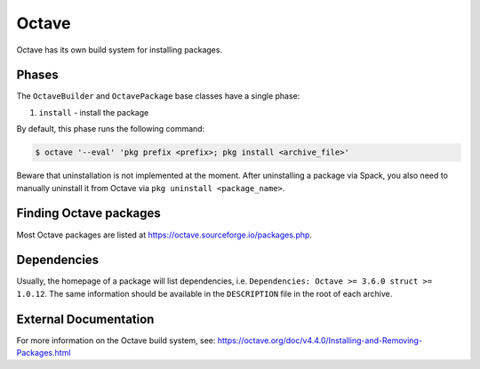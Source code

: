 .. Copyright 2013-2023 Lawrence Livermore National Security, LLC and other
   Spack Project Developers. See the top-level COPYRIGHT file for details.

   SPDX-License-Identifier: (Apache-2.0 OR MIT)

.. _octavepackage:

------
Octave
------

Octave has its own build system for installing packages.

^^^^^^
Phases
^^^^^^

The ``OctaveBuilder`` and ``OctavePackage`` base classes have a single phase:

#. ``install`` - install the package

By default, this phase runs the following command:

.. code-block:: console

   $ octave '--eval' 'pkg prefix <prefix>; pkg install <archive_file>'


Beware that uninstallation is not implemented at the moment. After uninstalling
a package via Spack, you also need to manually uninstall it from Octave via
``pkg uninstall <package_name>``.

^^^^^^^^^^^^^^^^^^^^^^^
Finding Octave packages
^^^^^^^^^^^^^^^^^^^^^^^

Most Octave packages are listed at https://octave.sourceforge.io/packages.php.

^^^^^^^^^^^^
Dependencies
^^^^^^^^^^^^

Usually, the homepage of a package will list dependencies, i.e.
``Dependencies:	Octave >= 3.6.0 struct >= 1.0.12``. The same information should
be available in the ``DESCRIPTION`` file in the root of each archive.

^^^^^^^^^^^^^^^^^^^^^^
External Documentation
^^^^^^^^^^^^^^^^^^^^^^

For more information on the Octave build system, see:
https://octave.org/doc/v4.4.0/Installing-and-Removing-Packages.html
